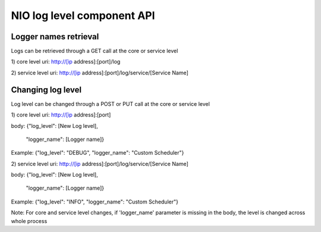 NIO log level component API
===============

Logger names retrieval
-------------------------

Logs can be retrieved through a GET call at the core or service level

1) core level
uri: http://[ip address]:[port]/log

2) service level
uri: http://[ip address]:[port]/log/service/[Service Name]


Changing log level
-------------------------

Log level can be changed through a POST or PUT call at the core or service level

1) core level
uri: http://[ip address]:[port]

body:
{"log_level": [New Log level],
 "logger_name": [Logger name]}

Example:
{"log_level": "DEBUG",
"logger_name": "Custom Scheduler"}

2) service level
uri: http://[ip address]:[port]/log/service/[Service Name]

body:
{"log_level": [New Log level],
 "logger_name": [Logger name]}

Example:
{"log_level": "INFO",
"logger_name": "Custom Scheduler"}


Note: For core and service level changes, if  'logger_name' parameter is
missing in the body, the level is changed across whole process
